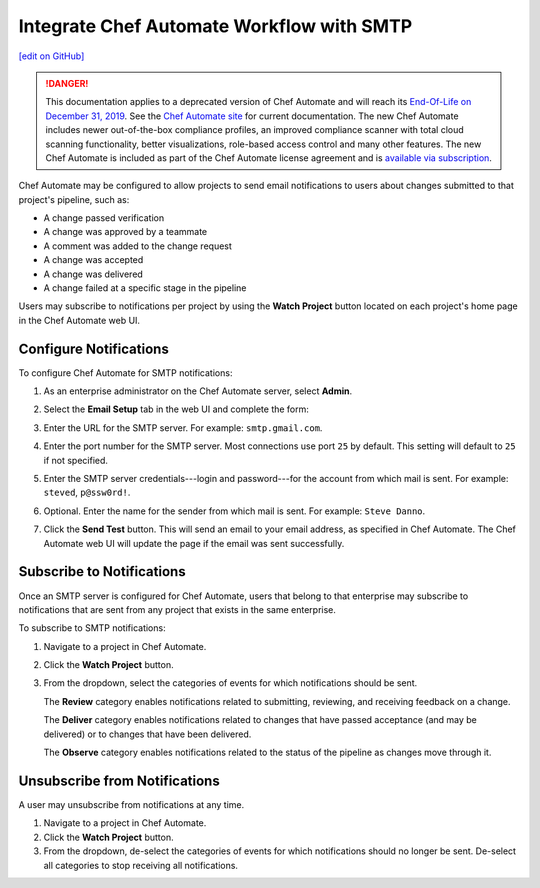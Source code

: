 .. THIS PAGE IS IDENTICAL TO docs.chef.io/integrate_delivery_smtp.html BY DESIGN
.. THIS PAGE IS LOCATED AT THE /delivery/ PATH.

=====================================================
Integrate Chef Automate Workflow with SMTP
=====================================================
`[edit on GitHub] <https://github.com/chef/chef-web-docs/blob/master/chef_master/source/integrate_delivery_smtp.rst>`__

.. tag chef_automate_mark

.. image:: ../../images/a2_docs_banner.svg
   :target: https://automate.chef.io/docs

.. end_tag


.. tag EOL_a1

.. danger:: This documentation applies to a deprecated version of Chef Automate and will reach its `End-Of-Life on December 31, 2019 </versions.html#deprecated-products-and-versions>`__. See the `Chef Automate site <https://automate.chef.io/docs/quickstart/>`__ for current documentation. The new Chef Automate includes newer out-of-the-box compliance profiles, an improved compliance scanner with total cloud scanning functionality, better visualizations, role-based access control and many other features. The new Chef Automate is included as part of the Chef Automate license agreement and is `available via subscription <https://www.chef.io/pricing/>`_.

.. end_tag

Chef Automate may be configured to allow projects to send email notifications to users about changes submitted to that project's pipeline, such as:

* A change passed verification
* A change was approved by a teammate
* A comment was added to the change request
* A change was accepted
* A change was delivered
* A change failed at a specific stage in the pipeline

Users may subscribe to notifications per project by using the **Watch Project** button located on each project's home page in the Chef Automate web UI.

Configure Notifications
=====================================================
To configure Chef Automate for SMTP notifications:

#. As an enterprise administrator on the Chef Automate server, select **Admin**.
#. Select the **Email Setup** tab in the web UI and complete the form:

   .. image:: ../../images/delivery_integrate_smtp.svg
      :width: 300px
      :align: left

#. Enter the URL for the SMTP server. For example: ``smtp.gmail.com``.
#. Enter the port number for the SMTP server. Most connections use port ``25`` by default. This setting will default to ``25`` if not specified.
#. Enter the SMTP server credentials---login and password---for the account from which mail is sent. For example: ``steved``, ``p@ssw0rd!``.
#. Optional. Enter the name for the sender from which mail is sent. For example: ``Steve Danno``.
#. Click the **Send Test** button. This will send an email to your email address, as specified in Chef Automate. The Chef Automate web UI will update the page if the email was sent successfully.

Subscribe to Notifications
=====================================================
Once an SMTP server is configured for Chef Automate, users that belong to that enterprise may subscribe to notifications that are sent from any project that exists in the same enterprise.

To subscribe to SMTP notifications:

#. Navigate to a project in Chef Automate.
#. Click the **Watch Project** button.
#. From the dropdown, select the categories of events for which notifications should be sent.

   The **Review** category enables notifications related to submitting, reviewing, and receiving feedback on a change.

   The **Deliver** category enables notifications related to changes that have passed acceptance (and may be delivered) or to changes that have been delivered.

   The **Observe** category enables notifications related to the status of the pipeline as changes move through it.

Unsubscribe from Notifications
=====================================================
A user may unsubscribe from notifications at any time.

#. Navigate to a project in Chef Automate.
#. Click the **Watch Project** button.
#. From the dropdown, de-select the categories of events for which notifications should no longer be sent. De-select all categories to stop receiving all notifications.
